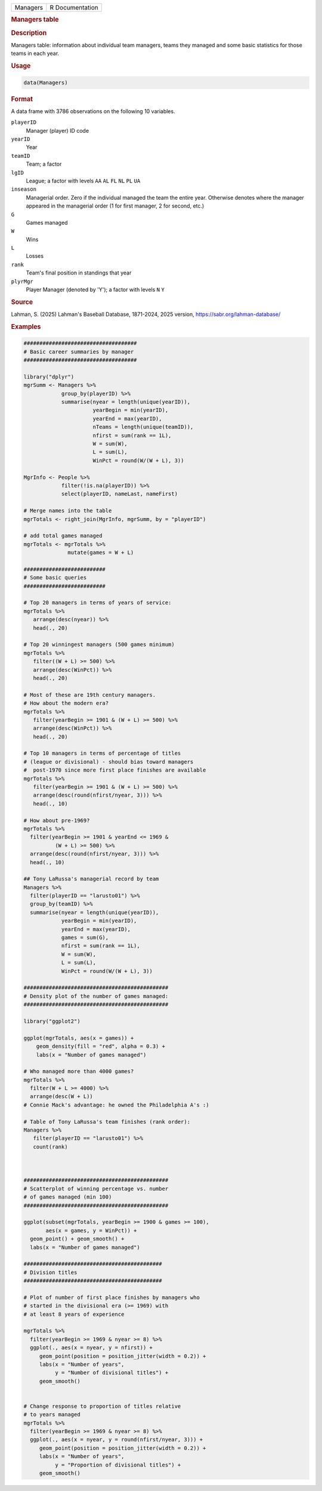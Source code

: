 .. container::

   .. container::

      ======== ===============
      Managers R Documentation
      ======== ===============

      .. rubric:: Managers table
         :name: managers-table

      .. rubric:: Description
         :name: description

      Managers table: information about individual team managers, teams
      they managed and some basic statistics for those teams in each
      year.

      .. rubric:: Usage
         :name: usage

      .. code:: R

         data(Managers)

      .. rubric:: Format
         :name: format

      A data frame with 3786 observations on the following 10 variables.

      ``playerID``
         Manager (player) ID code

      ``yearID``
         Year

      ``teamID``
         Team; a factor

      ``lgID``
         League; a factor with levels ``AA`` ``AL`` ``FL`` ``NL`` ``PL``
         ``UA``

      ``inseason``
         Managerial order. Zero if the individual managed the team the
         entire year. Otherwise denotes where the manager appeared in
         the managerial order (1 for first manager, 2 for second, etc.)

      ``G``
         Games managed

      ``W``
         Wins

      ``L``
         Losses

      ``rank``
         Team's final position in standings that year

      ``plyrMgr``
         Player Manager (denoted by 'Y'); a factor with levels ``N``
         ``Y``

      .. rubric:: Source
         :name: source

      Lahman, S. (2025) Lahman's Baseball Database, 1871-2024, 2025
      version, https://sabr.org/lahman-database/

      .. rubric:: Examples
         :name: examples

      .. code:: R

         ####################################
         # Basic career summaries by manager
         ####################################

         library("dplyr")
         mgrSumm <- Managers %>%
                     group_by(playerID) %>%
                     summarise(nyear = length(unique(yearID)),
                               yearBegin = min(yearID),
                               yearEnd = max(yearID),
                               nTeams = length(unique(teamID)),
                               nfirst = sum(rank == 1L),
                               W = sum(W),
                               L = sum(L),
                               WinPct = round(W/(W + L), 3))

         MgrInfo <- People %>%
                     filter(!is.na(playerID)) %>%
                     select(playerID, nameLast, nameFirst)

         # Merge names into the table
         mgrTotals <- right_join(MgrInfo, mgrSumm, by = "playerID")

         # add total games managed
         mgrTotals <- mgrTotals %>%
                       mutate(games = W + L)

         ##########################
         # Some basic queries
         ##########################

         # Top 20 managers in terms of years of service:
         mgrTotals %>%
            arrange(desc(nyear)) %>%
            head(., 20)

         # Top 20 winningest managers (500 games minimum)
         mgrTotals %>%
            filter((W + L) >= 500) %>%
            arrange(desc(WinPct)) %>%
            head(., 20)

         # Most of these are 19th century managers.
         # How about the modern era?
         mgrTotals %>%
            filter(yearBegin >= 1901 & (W + L) >= 500) %>%
            arrange(desc(WinPct)) %>%
            head(., 20)

         # Top 10 managers in terms of percentage of titles 
         # (league or divisional) - should bias toward managers
         #  post-1970 since more first place finishes are available
         mgrTotals %>%
            filter(yearBegin >= 1901 & (W + L) >= 500) %>%
            arrange(desc(round(nfirst/nyear, 3))) %>%
            head(., 10)

         # How about pre-1969?
         mgrTotals %>%
           filter(yearBegin >= 1901 & yearEnd <= 1969 &
                   (W + L) >= 500) %>%
           arrange(desc(round(nfirst/nyear, 3))) %>%
           head(., 10)

         ## Tony LaRussa's managerial record by team
         Managers %>%
           filter(playerID == "larusto01") %>%
           group_by(teamID) %>%
           summarise(nyear = length(unique(yearID)),
                     yearBegin = min(yearID),
                     yearEnd = max(yearID),
                     games = sum(G),
                     nfirst = sum(rank == 1L),
                     W = sum(W),
                     L = sum(L),
                     WinPct = round(W/(W + L), 3))

         ##############################################
         # Density plot of the number of games managed:
         ##############################################

         library("ggplot2")

         ggplot(mgrTotals, aes(x = games)) + 
             geom_density(fill = "red", alpha = 0.3) +
             labs(x = "Number of games managed")

         # Who managed more than 4000 games?
         mgrTotals %>% 
           filter(W + L >= 4000) %>%
           arrange(desc(W + L))
         # Connie Mack's advantage: he owned the Philadelphia A's :)

         # Table of Tony LaRussa's team finishes (rank order):
         Managers %>%
            filter(playerID == "larusto01") %>%
            count(rank)



         ##############################################
         # Scatterplot of winning percentage vs. number 
         # of games managed (min 100)
         ##############################################

         ggplot(subset(mgrTotals, yearBegin >= 1900 & games >= 100),
                aes(x = games, y = WinPct)) + 
           geom_point() + geom_smooth() +
           labs(x = "Number of games managed")

         ############################################
         # Division titles
         ############################################

         # Plot of number of first place finishes by managers who
         # started in the divisional era (>= 1969) with 
         # at least 8 years of experience

         mgrTotals %>% 
           filter(yearBegin >= 1969 & nyear >= 8) %>%
           ggplot(., aes(x = nyear, y = nfirst)) +
              geom_point(position = position_jitter(width = 0.2)) +
              labs(x = "Number of years", 
                   y = "Number of divisional titles") +
              geom_smooth()


         # Change response to proportion of titles relative
         # to years managed
         mgrTotals %>% 
           filter(yearBegin >= 1969 & nyear >= 8) %>%
           ggplot(., aes(x = nyear, y = round(nfirst/nyear, 3))) +
              geom_point(position = position_jitter(width = 0.2)) +
              labs(x = "Number of years", 
                   y = "Proportion of divisional titles") +
              geom_smooth()

